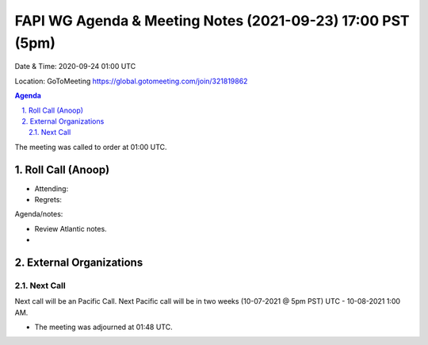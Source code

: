 ===========================================
FAPI WG Agenda & Meeting Notes (2021-09-23) 17:00 PST (5pm)
===========================================
Date & Time: 2020-09-24 01:00 UTC

Location: GoToMeeting https://global.gotomeeting.com/join/321819862


.. sectnum:: 
   :suffix: .

.. contents:: Agenda

The meeting was called to order at 01:00 UTC. 

Roll Call (Anoop)
=====================

* Attending:   
* Regrets:  

Agenda/notes:

* Review Atlantic notes.
* 
 
External Organizations 
==============================
  
Next Call
-----------------------
Next call will be an Pacific Call. 
Next Pacific call will be in two weeks (10-07-2021 @ 5pm PST) UTC - 10-08-2021 1:00 AM.  

* The meeting was adjourned at 01:48 UTC.